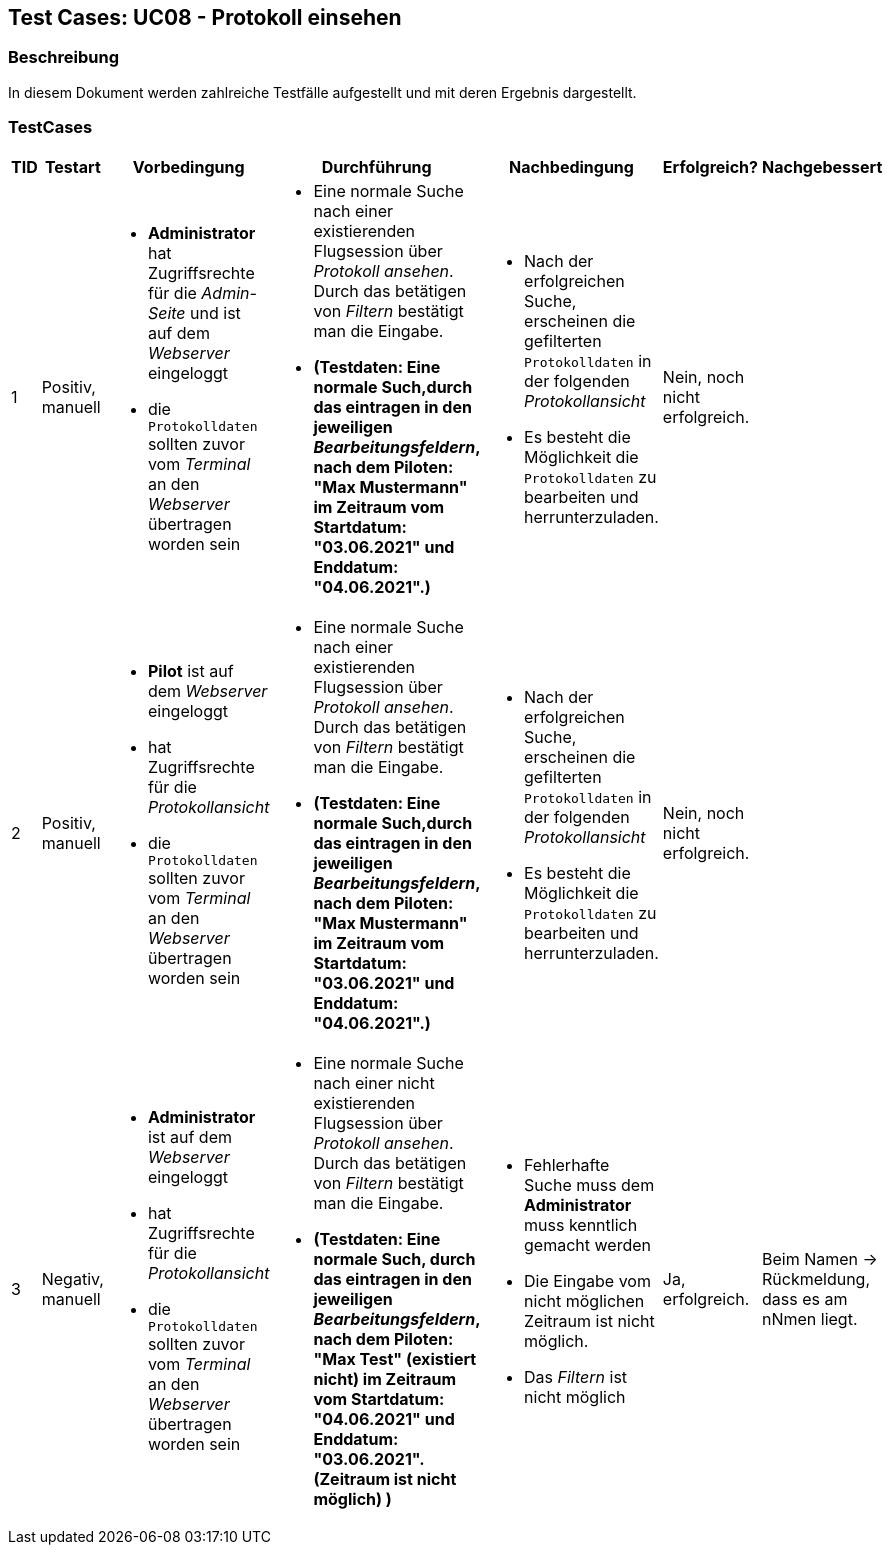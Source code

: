 == Test Cases: UC08 - Protokoll einsehen
// Platzhalter für weitere Dokumenten-Attribute


=== Beschreibung

In diesem Dokument werden zahlreiche Testfälle aufgestellt und mit deren Ergebnis dargestellt.

=== TestCases

[%header, cols=7*]
|===
|TID
|Testart
|Vorbedingung
|Durchführung
|Nachbedingung
|Erfolgreich?
|Nachgebessert

|1
|Positiv, manuell
a|* *Administrator* hat Zugriffsrechte für die _Admin-Seite_ und ist auf dem _Webserver_ eingeloggt
* die `Protokolldaten` sollten zuvor vom _Terminal_ an den _Webserver_ übertragen worden sein
a|* Eine normale Suche nach einer existierenden Flugsession über _Protokoll ansehen_. Durch das betätigen von _Filtern_ bestätigt man die Eingabe.
* *(Testdaten: Eine normale Such,durch das eintragen in den jeweiligen _Bearbeitungsfeldern_, nach dem Piloten: "Max Mustermann" im Zeitraum vom Startdatum: "03.06.2021" und Enddatum: "04.06.2021".)*
a|* Nach der erfolgreichen Suche, erscheinen die gefilterten `Protokolldaten` in der folgenden _Protokollansicht_
* Es besteht die Möglichkeit die `Protokolldaten` zu bearbeiten und  herrunterzuladen.
| Nein, noch nicht erfolgreich.
| 

|2
|Positiv, manuell
a|* *Pilot* ist auf dem _Webserver_ eingeloggt
* hat Zugriffsrechte für die _Protokollansicht_
* die `Protokolldaten` sollten zuvor vom _Terminal_ an den _Webserver_ übertragen worden sein
a|* Eine normale Suche nach einer existierenden Flugsession über _Protokoll ansehen_. Durch das betätigen von _Filtern_ bestätigt man die Eingabe.
* *(Testdaten: Eine normale Such,durch das eintragen in den jeweiligen _Bearbeitungsfeldern_, nach dem Piloten: "Max Mustermann" im Zeitraum vom Startdatum: "03.06.2021" und Enddatum: "04.06.2021".)*
a|* Nach der erfolgreichen Suche, erscheinen die gefilterten `Protokolldaten` in der folgenden _Protokollansicht_
* Es besteht die Möglichkeit die `Protokolldaten` zu bearbeiten und  herrunterzuladen.
| Nein, noch nicht erfolgreich.
| 


|3
|Negativ, manuell
a|* *Administrator* ist auf dem _Webserver_ eingeloggt
* hat Zugriffsrechte für die _Protokollansicht_
* die `Protokolldaten` sollten zuvor vom _Terminal_ an den _Webserver_ übertragen worden sein
a|* Eine normale Suche nach einer nicht existierenden Flugsession über _Protokoll ansehen_. Durch das betätigen von _Filtern_ bestätigt man die Eingabe.
* *(Testdaten: Eine normale Such, durch das eintragen in den jeweiligen _Bearbeitungsfeldern_, nach dem Piloten: "Max Test" (existiert nicht) im Zeitraum vom Startdatum: "04.06.2021" und Enddatum: "03.06.2021". (Zeitraum ist nicht möglich) )*
a|* Fehlerhafte Suche muss dem *Administrator* muss kenntlich gemacht werden
* Die Eingabe vom nicht möglichen Zeitraum ist nicht möglich.
*  Das _Filtern_ ist nicht möglich
|Ja, erfolgreich.
| Beim Namen -> Rückmeldung, dass es am nNmen liegt.

|4
|Negativ, manuell
a|* Eine normale Suche nach einer nicht existierenden Flugsession über _Protokoll ansehen_. Durch das betätigen von _Filtern_ bestätigt man die Eingabe.
* *(Testdaten: Eine normale Such, durch das eintragen in den jeweiligen _Bearbeitungsfeldern_, nach dem Piloten: "Max Test" (existiert nicht) im Zeitraum vom Startdatum: "04.06.2021" und Enddatum: "03.06.2021". (Zeitraum ist nicht möglich) )*
a|* Fehlerhafte Suche muss dem *Administrator* muss kenntlich gemacht werden
* Die Eingabe vom nicht möglichen Zeitraum ist nicht möglich.
*  Das _Filtern_ ist nicht möglich
|Ja, erfolgreich.
| Beim Namen -> Rückmeldung, dass es am nNmen liegt.



|===
